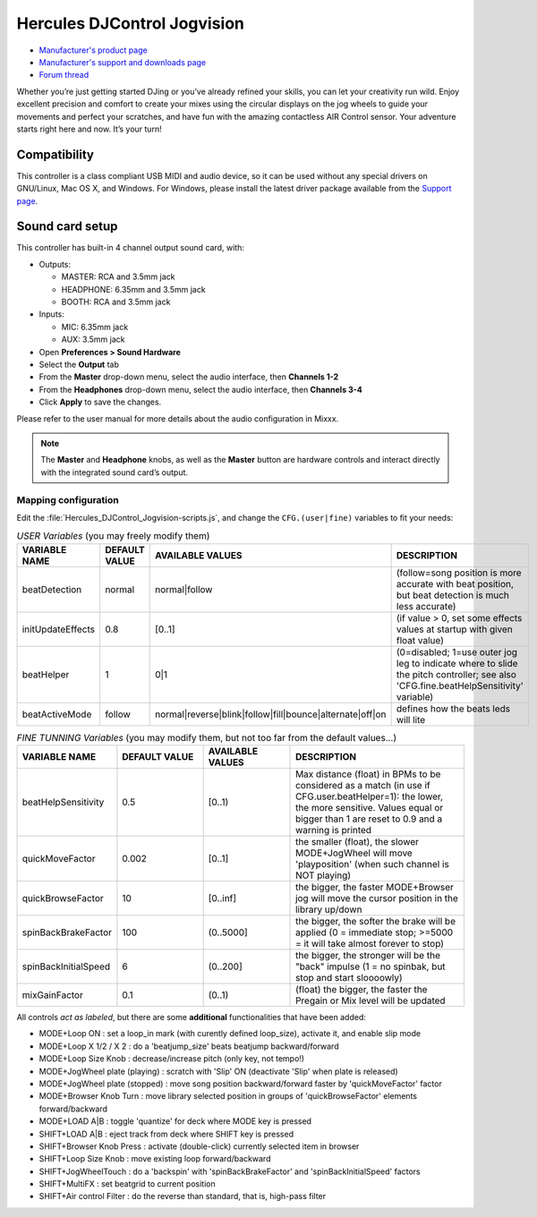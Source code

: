 Hercules DJControl Jogvision
============================

-  `Manufacturer's product page <https://www.hercules.com/en-us/product/djcontroljogvision-2old/>`__
-  `Manufacturer's support and downloads page <https://support.hercules.com/en/product/djcontroljogvision-en/>`__
-  `Forum thread <https://www.mixxx.org/forums/viewtopic.php?f=7&t=12580>`__
  
Whether you’re just getting started DJing or you’ve already refined your skills, you can let your creativity run wild.
Enjoy excellent precision and comfort to create your mixes using the circular displays on the jog wheels to guide your movements and perfect your scratches,
and have fun with the amazing contactless AIR Control sensor.
Your adventure starts right here and now. It’s your turn\!

Compatibility
-------------

This controller is a class compliant USB MIDI and audio device, so it
can be used without any special drivers on GNU/Linux, Mac OS X, and
Windows. For Windows, please install the latest driver package available from
the `Support
page <https://support.hercules.com/es/product/djcontroljogvision-es/>`__.

Sound card setup
----------------

This controller has built-in 4 channel output sound card, with:

- Outputs:

  - MASTER: RCA and 3.5mm jack
  - HEADPHONE: 6.35mm and 3.5mm jack
  - BOOTH: RCA and 3.5mm jack
- Inputs:

  - MIC: 6.35mm jack
  - AUX: 3.5mm jack

- Open **Preferences \> Sound Hardware**  
- Select the **Output** tab  
- From the **Master** drop-down menu, select the audio interface, then **Channels 1-2**  
- From the **Headphones** drop-down menu, select the audio interface, then **Channels 3-4**  
- Click **Apply** to save the changes.  

Please refer to the user manual for more details about the audio configuration in Mixxx.

.. note::
   The **Master** and **Headphone** knobs, as well as the
   **Master** button are hardware controls and interact directly with the
   integrated sound card’s output.
   
Mapping configuration
~~~~~~~~~~~~~~~~~~~~~

Edit the :file:`Hercules_DJControl_Jogvision-scripts.js`, and change the ``CFG.(user|fine)`` variables to fit your needs:  

.. list-table:: *USER Variables* (you may freely modify them)
   :widths: 25 25 25 50
   :header-rows: 1

   * - VARIABLE NAME
     - DEFAULT VALUE
     - AVAILABLE VALUES
     - DESCRIPTION
   * - beatDetection
     - normal
     - normal\|follow
     - (follow=song position is more accurate with beat position, but beat detection is much less accurate)
   * - initUpdateEffects
     - 0.8
     - \[0..1\]
     - (if value > 0, set some effects values at startup with given float value)
   * - beatHelper
     - 1
     - 0\|1
     - (0=disabled; 1=use outer jog leg to indicate where to slide the pitch controller; see also 'CFG.fine.beatHelpSensitivity' variable)
   * - beatActiveMode
     - follow
     - normal\|reverse\|blink\|follow\|fill\|bounce\|alternate\|off\|on
     - defines how the beats leds will lite

.. list-table:: *FINE TUNNING Variables* (you may modify them, but not too far from the default values...)
   :widths: 25 25 25 50
   :header-rows: 1

   * - VARIABLE NAME
     - DEFAULT VALUE
     - AVAILABLE VALUES
     - DESCRIPTION
   * - beatHelpSensitivity
     - 0.5
     - \[0..1)
     - Max distance (float) in BPMs to be considered as a match (in use if CFG.user.beatHelper=1): the lower, the more sensitive. Values equal or bigger than 1 are reset to 0.9 and a warning is printed
   * - quickMoveFactor
     - 0.002
     - \[0..1\]
     - the smaller (float), the slower MODE+JogWheel will move 'playposition' (when such channel is NOT playing)
   * - quickBrowseFactor
     - 10
     - \[0..inf\]
     - the bigger, the faster MODE+Browser jog will move the cursor position in the library up/down
   * - spinBackBrakeFactor
     - 100
     - (0..5000\]
     - the bigger, the softer the brake will be applied (0 = immediate stop; >=5000 = it will take almost forever to stop)
   * - spinBackInitialSpeed
     - 6
     - (0..200\]
     - the bigger, the stronger will be the "back" impulse (1 = no spinbak, but stop and start sloooowly)
   * - mixGainFactor
     - 0.1
     - (0..1)
     - (float) the bigger, the faster the Pregain or Mix level will be updated

All controls *act as labeled*, but there are some **additional** functionalities that have been added:

- MODE+Loop ON                  : set a loop_in mark (with curently defined loop_size), activate it, and enable slip mode  
- MODE+Loop X 1/2 / X 2         : do a 'beatjump_size' beats beatjump backward/forward  
- MODE+Loop Size Knob           : decrease/increase pitch (only key, not tempo!)  
- MODE+JogWheel plate (playing) : scratch with 'Slip' ON (deactivate 'Slip' when plate is released)  
- MODE+JogWheel plate (stopped) : move song position backward/forward faster by 'quickMoveFactor' factor  
- MODE+Browser Knob Turn        : move library selected position in groups of 'quickBrowseFactor' elements forward/backward  
- MODE+LOAD A|B                 : toggle 'quantize' for deck where MODE key is pressed  
- SHIFT+LOAD A|B                : eject track from deck where SHIFT key is pressed  
- SHIFT+Browser Knob Press      : activate (double-click) currently selected item in browser  
- SHIFT+Loop Size Knob          : move existing loop forward/backward  
- SHIFT+JogWheelTouch           : do a 'backspin' with 'spinBackBrakeFactor' and 'spinBackInitialSpeed' factors  
- SHIFT+MultiFX                 : set beatgrid to current position  
- SHIFT+Air control Filter      : do the reverse than standard, that is, high-pass filter  
